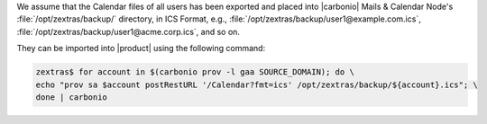 
We assume that the Calendar files of all users has been exported and
placed into |carbonio| Mails & Calendar Node's
:file:`/opt/zextras/backup/` directory, in ICS Format, e.g.,
:file:`/opt/zextras/backup/user1@example.com.ics`,
:file:`/opt/zextras/backup/user1@acme.corp.ics`, and so on.

They can be imported into |product| using the following command:

.. code:: console

   zextras$ for account in $(carbonio prov -l gaa SOURCE_DOMAIN); do \
   echo "prov sa $account postRestURL '/Calendar?fmt=ics' /opt/zextras/backup/${account}.ics"; \
   done | carbonio
